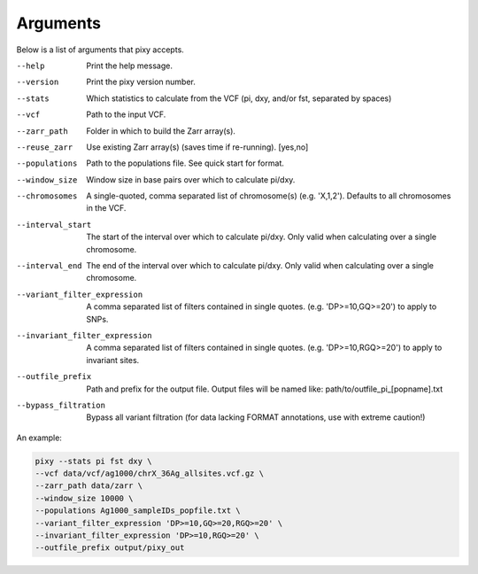 ************
Arguments
************

Below is a list of arguments that pixy accepts.

--help       Print the help message. 
--version       Print the pixy version number.
--stats         Which statistics to calculate from the VCF 
               (pi, dxy, and/or fst, separated by spaces)
--vcf           Path to the input VCF.
--zarr_path            Folder in which to build the Zarr array(s).
--reuse_zarr           Use existing Zarr array(s) (saves time if re-running). [yes,no] 
--populations            Path to the populations file. See quick start for format.
--window_size           Window size in base pairs over which to calculate pi/dxy.
--chromosomes            A single-quoted, comma separated list of chromosome(s) (e.g. 'X,1,2'). Defaults to all chromosomes in the VCF.
--interval_start            The start of the interval over which to calculate pi/dxy. Only valid when calculating over a single chromosome.
--interval_end            The end of the interval over which to calculate pi/dxy. Only valid when calculating over a single chromosome.
--variant_filter_expression            A comma separated list of filters contained in single quotes.
                                       (e.g. 'DP>=10,GQ>=20') to apply to SNPs.
--invariant_filter_expression          A comma separated list of filters contained in single quotes.
                                       (e.g. 'DP>=10,RGQ>=20') to apply to invariant sites.
--outfile_prefix            Path and prefix for the output file. Output files will be named like: 
                            path/to/outfile_pi_[popname].txt
--bypass_filtration            Bypass all variant filtration (for data lacking FORMAT annotations, 
                                use with extreme caution!)

An example:

.. code:: console

    pixy --stats pi fst dxy \
    --vcf data/vcf/ag1000/chrX_36Ag_allsites.vcf.gz \
    --zarr_path data/zarr \
    --window_size 10000 \
    --populations Ag1000_sampleIDs_popfile.txt \
    --variant_filter_expression 'DP>=10,GQ>=20,RGQ>=20' \
    --invariant_filter_expression 'DP>=10,RGQ>=20' \
    --outfile_prefix output/pixy_out
